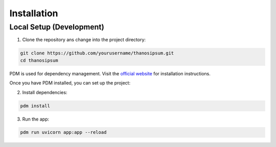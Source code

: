============
Installation
============

Local Setup (Development)
--------------------------

1. Clone the repository ans change into the project directory:

.. code-block:: bash

    git clone https://github.com/yourusername/thanosipsum.git
    cd thanosipsum

PDM is used for dependency management. Visit the `official website <https://pdm-project.org/latest/>`__ for installation instructions.

Once you have PDM installed, you can set up the project:

2. Install dependencies:

.. code-block:: bash

    pdm install


3. Run the app:

.. code-block:: bash

    pdm run uvicorn app:app --reload


